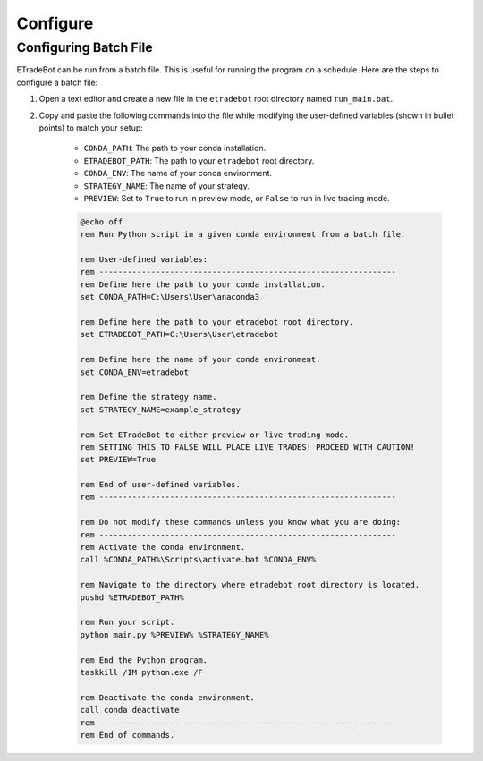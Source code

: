 .. _configure:

#########
Configure
#########

Configuring Batch File
======================

ETradeBot can be run from a batch file. This is useful for running the program on a schedule. Here are the steps to configure a batch file:

1. Open a text editor and create a new file in the ``etradebot`` root directory named ``run_main.bat``.
2. Copy and paste the following commands into the file while modifying the user-defined variables (shown in bullet points) to match your setup:

    * ``CONDA_PATH``: The path to your conda installation.
    * ``ETRADEBOT_PATH``: The path to your ``etradebot`` root directory.
    * ``CONDA_ENV``: The name of your conda environment.
    * ``STRATEGY_NAME``: The name of your strategy.
    * ``PREVIEW``: Set to ``True`` to run in preview mode, or ``False`` to run in live trading mode.

    .. code-block:: bat

        @echo off
        rem Run Python script in a given conda environment from a batch file.

        rem User-defined variables:
        rem ---------------------------------------------------------------
        rem Define here the path to your conda installation.
        set CONDA_PATH=C:\Users\User\anaconda3

        rem Define here the path to your etradebot root directory.
        set ETRADEBOT_PATH=C:\Users\User\etradebot

        rem Define here the name of your conda environment.
        set CONDA_ENV=etradebot

        rem Define the strategy name.
        set STRATEGY_NAME=example_strategy

        rem Set ETradeBot to either preview or live trading mode.
        rem SETTING THIS TO FALSE WILL PLACE LIVE TRADES! PROCEED WITH CAUTION!
        set PREVIEW=True

        rem End of user-defined variables.
        rem ---------------------------------------------------------------

        rem Do not modify these commands unless you know what you are doing:
        rem ---------------------------------------------------------------
        rem Activate the conda environment.
        call %CONDA_PATH%\Scripts\activate.bat %CONDA_ENV%

        rem Navigate to the directory where etradebot root directory is located.
        pushd %ETRADEBOT_PATH%

        rem Run your script.
        python main.py %PREVIEW% %STRATEGY_NAME%

        rem End the Python program.
        taskkill /IM python.exe /F

        rem Deactivate the conda environment.
        call conda deactivate
        rem ---------------------------------------------------------------
        rem End of commands.